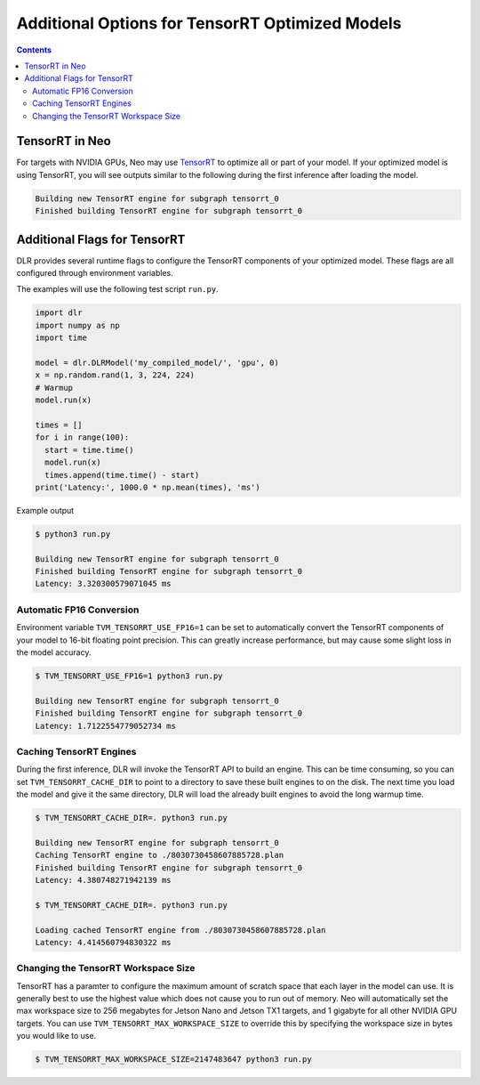 ################################################
Additional Options for TensorRT Optimized Models
################################################

.. contents:: Contents
  :local:
  :backlinks: none

***************
TensorRT in Neo
***************

For targets with NVIDIA GPUs, Neo may use `TensorRT <https://developer.nvidia.com/tensorrt>`_ to optimize all or part of your model.
If your optimized model is using TensorRT, you will see outputs similar to the following
during the first inference after loading the model.


.. code-block:: none

  Building new TensorRT engine for subgraph tensorrt_0
  Finished building TensorRT engine for subgraph tensorrt_0


*****************************
Additional Flags for TensorRT
*****************************

DLR provides several runtime flags to configure the TensorRT components of your optimized model.
These flags are all configured through environment variables.

The examples will use the following test script ``run.py``.
  
.. code-block:: python

  import dlr
  import numpy as np
  import time

  model = dlr.DLRModel('my_compiled_model/', 'gpu', 0)
  x = np.random.rand(1, 3, 224, 224)
  # Warmup
  model.run(x)

  times = []
  for i in range(100):
    start = time.time()
    model.run(x)
    times.append(time.time() - start)
  print('Latency:', 1000.0 * np.mean(times), 'ms')

Example output

.. code-block:: bash

  $ python3 run.py

  Building new TensorRT engine for subgraph tensorrt_0
  Finished building TensorRT engine for subgraph tensorrt_0
  Latency: 3.320300579071045 ms

Automatic FP16 Conversion
-------------------------

Environment variable ``TVM_TENSORRT_USE_FP16=1`` can be set to automatically convert the TensorRT
components of your model to 16-bit floating point precision. This can greatly increase performance,
but may cause some slight loss in the model accuracy.

.. code-block:: bash

  $ TVM_TENSORRT_USE_FP16=1 python3 run.py

  Building new TensorRT engine for subgraph tensorrt_0
  Finished building TensorRT engine for subgraph tensorrt_0
  Latency: 1.7122554779052734 ms


Caching TensorRT Engines
------------------------

During the first inference, DLR will invoke the TensorRT API to build an engine. This can be time consuming, so you can set ``TVM_TENSORRT_CACHE_DIR``
to point to a directory to save these built engines to on the disk. The next time you load the model and give it the same directory,
DLR will load the already built engines to avoid the long warmup time.

.. code-block:: bash

  $ TVM_TENSORRT_CACHE_DIR=. python3 run.py

  Building new TensorRT engine for subgraph tensorrt_0
  Caching TensorRT engine to ./8030730458607885728.plan
  Finished building TensorRT engine for subgraph tensorrt_0
  Latency: 4.380748271942139 ms

  $ TVM_TENSORRT_CACHE_DIR=. python3 run.py

  Loading cached TensorRT engine from ./8030730458607885728.plan
  Latency: 4.414560794830322 ms

Changing the TensorRT Workspace Size
------------------------------------

TensorRT has a paramter to configure the maximum amount of scratch space that each layer in the model can use.
It is generally best to use the highest value which does not cause you to run out of memory.
Neo will automatically set the max workspace size to 256 megabytes for Jetson Nano and Jetson TX1 targets, and 1 gigabyte for all other NVIDIA GPU targets.
You can use ``TVM_TENSORRT_MAX_WORKSPACE_SIZE`` to override this by specifying the workspace size in bytes you would like to use.

.. code-block:: bash

  $ TVM_TENSORRT_MAX_WORKSPACE_SIZE=2147483647 python3 run.py
